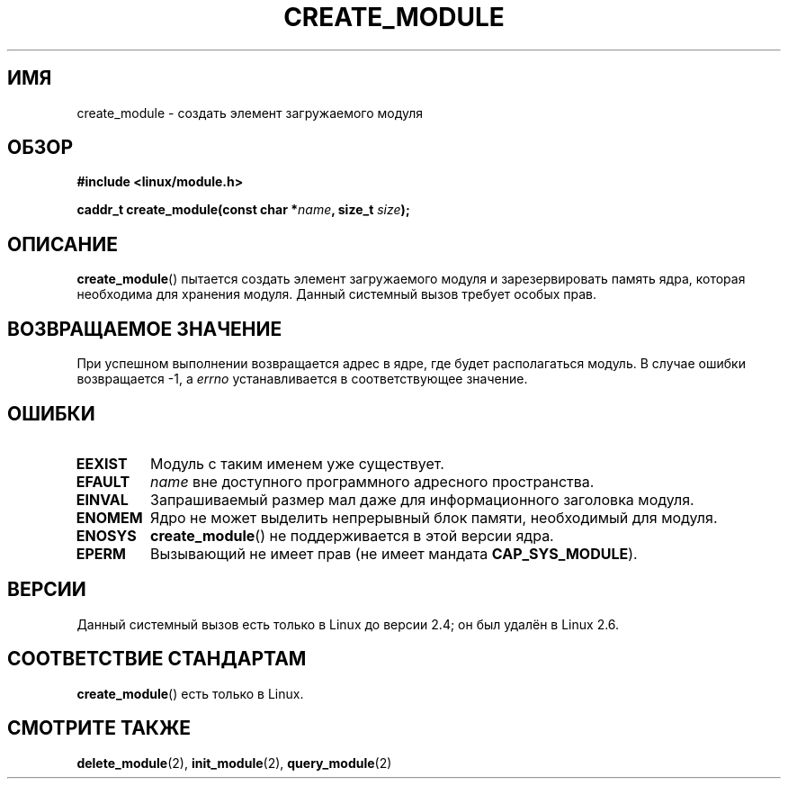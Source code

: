 .\" Copyright (C) 1996 Free Software Foundation, Inc.
.\" This file is distributed according to the GNU General Public License.
.\" See the file COPYING in the top level source directory for details.
.\"
.\" 2006-02-09, some reformatting by Luc Van Oostenryck; some
.\" reformatting and rewordings by mtk
.\"
.\"*******************************************************************
.\"
.\" This file was generated with po4a. Translate the source file.
.\"
.\"*******************************************************************
.TH CREATE_MODULE 2 2007\-06\-03 Linux "Руководство программиста Linux"
.SH ИМЯ
create_module \- создать элемент загружаемого модуля
.SH ОБЗОР
.nf
\fB#include <linux/module.h>\fP
.sp
\fBcaddr_t create_module(const char *\fP\fIname\fP\fB, size_t \fP\fIsize\fP\fB);\fP
.fi
.SH ОПИСАНИЕ
\fBcreate_module\fP() пытается создать элемент загружаемого модуля и
зарезервировать память ядра, которая необходима для хранения модуля. Данный
системный вызов требует особых прав.
.SH "ВОЗВРАЩАЕМОЕ ЗНАЧЕНИЕ"
При успешном выполнении возвращается адрес в ядре, где будет располагаться
модуль. В случае ошибки возвращается \-1, а \fIerrno\fP устанавливается в
соответствующее значение.
.SH ОШИБКИ
.TP 
\fBEEXIST\fP
Модуль с таким именем уже существует.
.TP 
\fBEFAULT\fP
\fIname\fP вне доступного программного адресного пространства.
.TP 
\fBEINVAL\fP
Запрашиваемый размер мал даже для информационного заголовка модуля.
.TP 
\fBENOMEM\fP
Ядро не может выделить непрерывный блок памяти, необходимый для модуля.
.TP 
\fBENOSYS\fP
\fBcreate_module\fP() не поддерживается в этой версии ядра.
.TP 
\fBEPERM\fP
Вызывающий не имеет прав (не имеет мандата \fBCAP_SYS_MODULE\fP).
.SH ВЕРСИИ
.\" Removed in Linux 2.5.48
Данный системный вызов есть только в Linux до версии 2.4; он был удалён в
Linux 2.6.
.SH "СООТВЕТСТВИЕ СТАНДАРТАМ"
\fBcreate_module\fP() есть только в Linux.
.SH "СМОТРИТЕ ТАКЖЕ"
\fBdelete_module\fP(2), \fBinit_module\fP(2), \fBquery_module\fP(2)

